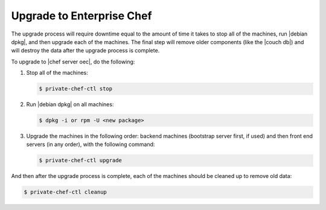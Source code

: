 =====================================================
Upgrade to Enterprise Chef
=====================================================

The upgrade process will require downtime equal to the amount of time it takes to stop all of the machines, run |debian dpkg|, and then upgrade each of the machines. The final step will remove older components (like the |couch db|) and will destroy the data after the upgrade process is complete.

To upgrade to |chef server oec|, do the following:

#. Stop all of the machines:

   .. code-block:: bash
      
      $ private-chef-ctl stop

#. Run |debian dpkg| on all machines:

   .. code-block:: bash
      
      $ dpkg -i or rpm -U <new package>

#. Upgrade the machines in the following order: backend machines (bootstrap server first, if used) and then front end servers (in any order), with the following command:

   .. code-block:: bash
      
      $ private-chef-ctl upgrade

And then after the upgrade process is complete, each of the machines should be cleaned up to remove old data:

.. code-block:: bash
   
   $ private-chef-ctl cleanup

